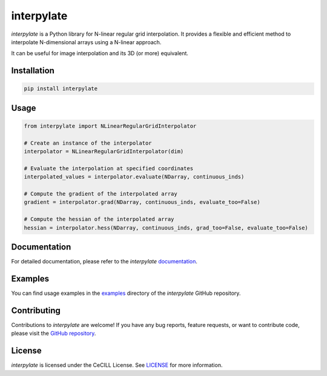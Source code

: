 interpylate
===========

`interpylate` is a Python library for N-linear regular grid interpolation. It provides a flexible and efficient method to interpolate N-dimensional arrays using a N-linear approach.

It can be useful for image interpolation and its 3D (or more) equivalent.

Installation
------------

.. code:: bash

  pip install interpylate

Usage
-----

.. code:: python

  from interpylate import NLinearRegularGridInterpolator
  
  # Create an instance of the interpolator
  interpolator = NLinearRegularGridInterpolator(dim)
  
  # Evaluate the interpolation at specified coordinates
  interpolated_values = interpolator.evaluate(NDarray, continuous_inds)
  
  # Compute the gradient of the interpolated array
  gradient = interpolator.grad(NDarray, continuous_inds, evaluate_too=False)
  
  # Compute the hessian of the interpolated array
  hessian = interpolator.hess(NDarray, continuous_inds, grad_too=False, evaluate_too=False)

Documentation
-------------

For detailed documentation, please refer to the `interpylate` `documentation`_.

Examples
--------

You can find usage examples in the `examples`_ directory of the `interpylate` GitHub repository.


Contributing
------------

Contributions to `interpylate` are welcome! If you have any bug reports, feature requests, or want to contribute code, please visit the `GitHub repository`_.

License
-------

`interpylate` is licensed under the CeCILL License. See `LICENSE`_ for more information.

.. _documentation: https://interpylate-docs.example.com
.. _examples: https://github.com/Dorian210/interpylate/tree/main/examples
.. _GitHub repository: https://github.com/Dorian210/interpylate
.. _LICENSE: https://github.com/Dorian210/interpylate/tree/main/LICENSE
